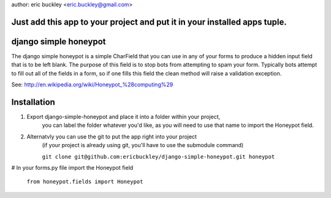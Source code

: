 author: eric buckley <eric.buckley@gmail.com>

Just add this app to your project and put it in your installed apps tuple.
====================
django simple honeypot
====================

The django simple honeypot is a simple CharField that you can use
in any of your forms to produce a hidden input field that is to 
be left blank.  The purpose of this field is to stop bots from 
attempting to spam your form.  Typically bots attempt to fill out
all of the fields in a form, so if one fills this field the clean
method will raise a validation exception.

See: http://en.wikipedia.org/wiki/Honeypot_%28computing%29

Installation
============

#. Export django-simple-honeypot and place it into a folder within your project,
    you can label the folder whatever you'd like, as you will need to use that
    name to import the Honeypot field.
    
#. Alternatvly you can use the git to put the app right into your project
    (if your project is already using git, you'll have to use the submodule 
    command)
    
    ``git clone git@github.com:ericbuckley/django-simple-honeypot.git honeypot``
    
# In your forms.py file import the Honeypot field
    
    ``from honeypot.fields import Honeypot``